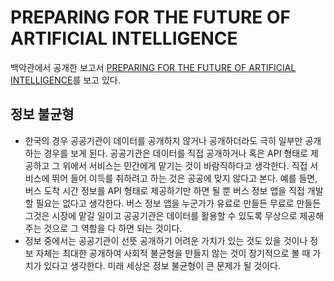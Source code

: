 * PREPARING FOR THE FUTURE OF ARTIFICIAL INTELLIGENCE
  백악관에서 공개한 보고서 [[https://www.whitehouse.gov/sites/default/files/whitehouse_files/microsites/ostp/NSTC/preparing_for_the_future_of_ai.pdf][PREPARING FOR THE FUTURE OF ARTIFICIAL INTELLIGENCE]]를 보고 있다.

** 정보 불균형
- 한국의 경우 공공기관이 데이터를 공개하지 않거나 공개하더라도 극히 일부만 공개하는 경우를 보게 된다. 공공기관은 데이터를 직접 공개하거나 혹은 API 형태로 제공하고 그 위에서 서비스는 민간에게 맡기는 것이 바람직하다고 생각한다. 직접 서비스에 뛰어 들어 이득를 취하려고 하는 것은 공공에 맞지 않다고 본다. 예를 들면, 버스 도착 시간 정보를 API 형태로 제공하기만 하면 될 뿐 버스 정보 앱을 직접 개발할 필요는 없다고 생각한다. 버스 정보 앱을 누군가가 유료로 만들든 무료로 만들든 그것은 시장에 맡길 일이고 공공기관은 데이터를 활용할 수 있도록 무상으로 제공해주는 것으로 그 역할을 다 하면 되는 것이다.
- 정보 중에서는 공공기관이 선뜻 공개하기 어려운 가치가 있는 것도 있을 것이나 정보 자체는 최대한 공개하여 사회적 불균형을 만들지 않는 것이 장기적으로 볼 때 가치가 있다고 생각한다. 미래 세상은 정보 불균형이 큰 문제가 될 것이다.





